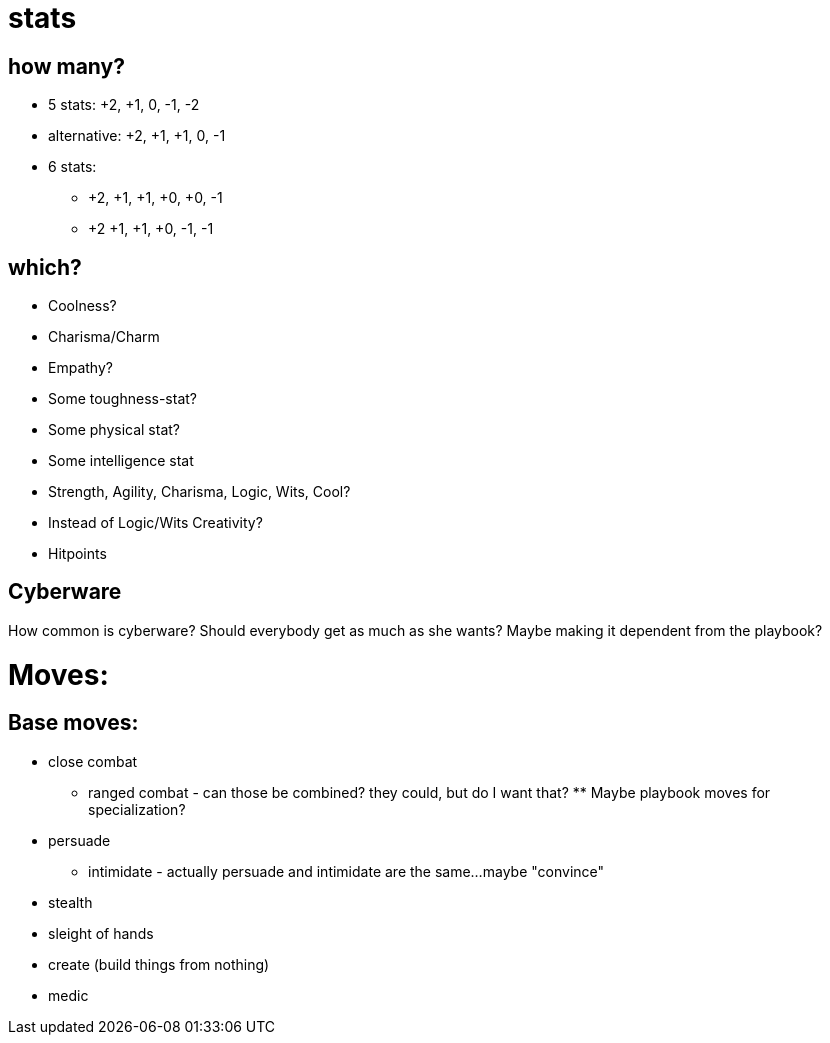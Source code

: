 = stats

== how many?
* 5 stats: +2, +1, 0, -1, -2
* alternative: +2, +1, +1, 0, -1

* 6 stats: 
** +2, +1, +1, +0, +0, -1 
** +2 +1, +1, +0, -1, -1

== which?
* Coolness?
* Charisma/Charm
* Empathy?
* Some toughness-stat?
* Some physical stat?
* Some intelligence stat
 
* Strength, Agility, Charisma, Logic, Wits, Cool?
* Instead of Logic/Wits Creativity?

* Hitpoints

== Cyberware
How common is cyberware? Should everybody get as much as she wants? Maybe making it dependent from the playbook? 

= Moves:

== Base moves:
* close combat
** ranged combat - can those be combined? they could, but do I want that? ** Maybe playbook moves for specialization?
* persuade
** intimidate - actually persuade and intimidate are the same…maybe "convince"
* stealth
* sleight of hands
* create (build things from nothing)
* medic
